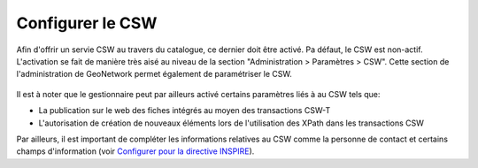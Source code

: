 .. _csw-configuration:

Configurer le CSW
#################

Afin d'offrir un servie CSW au travers du catalogue, ce dernier doit être 
activé. Pa défaut, le CSW est non-actif. L'activation se fait de manière très 
aisé au niveau de la section "Administration > Paramètres > CSW". Cette section 
de l'administration de GeoNetwork permet également de paramétriser le CSW.

.. figure:: img/csw.png

Il est à noter que le gestionnaire peut par ailleurs activé certains paramètres 
liés à au CSW tels que:

- La publication sur le web des fiches intégrés au moyen des transactions CSW-T
- L'autorisation de création de nouveaux éléments lors de l'utilisation des 
  XPath dans les transactions CSW

Par ailleurs, il est important de compléter les informations relatives au CSW 
comme la personne de contact et certains champs d'information (voir 
`Configurer pour la directive INSPIRE <./inspire-configuration.html>`_).